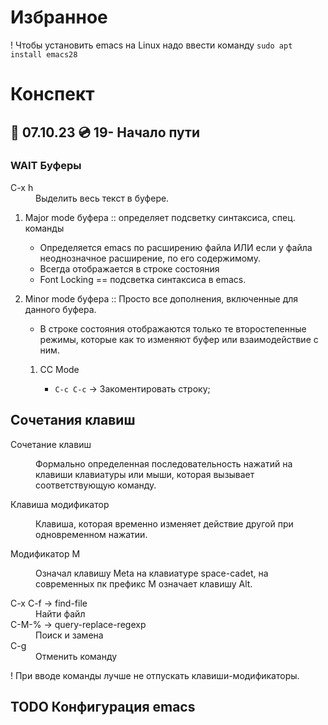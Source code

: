 #+TITLE:
* Избранное

! Чтобы установить emacs на Linux надо ввести команду ~sudo apt install emacs28~

* Конспект
** 🐝 07.10.23 💿️ 19- Начало пути
*** WAIT Буферы

- C-x h :: Выделить весь текст в буфере.

**** Major mode буфера :: определяет подсветку синтаксиса, спец. команды
+ Определяется emacs по расширению файла ИЛИ если у файла неоднозначное расширение, по его содержимому.
+ Всегда отображается в строке состояния
+ Font Locking == подсветка синтаксиса в emacs.
**** Minor mode буфера :: Просто все дополнения, включенные для данного буфера.

+ В строке состояния отображаются только те второстепенные режимы, которые как то изменяют буфер или взаимодействие с ним.

***** CC Mode

+ ~C-c C-c~ -> Закоментировать строку;

** Сочетания клавиш

- Сочетание клавиш :: Формально определенная последовательность нажатий на клавиши клавиатуры или мыши, которая вызывает соответствующую команду.

- Клавиша модификатор :: Клавиша, которая временно изменяет действие другой при одновременном нажатии.

- Модификатор M :: Означал  клавишу Meta на клавиатуре space-cadet, на современных пк префикс M означает клавишу Alt.

- C-x C-f -> find-file :: Найти файл
- C-M-% -> query-replace-regexp :: Поиск и замена
- C-g :: Отменить команду

! При вводе команды лучше не отпускать клавиши-модификаторы.

** TODO Конфигурация emacs
